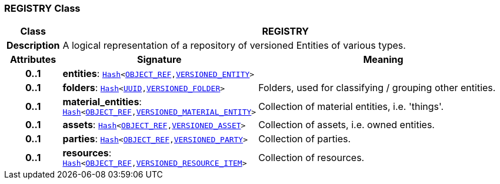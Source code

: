 === REGISTRY Class

[cols="^1,3,5"]
|===
h|*Class*
2+^h|*REGISTRY*

h|*Description*
2+a|A logical representation of a repository of versioned Entities of various types.

h|*Attributes*
^h|*Signature*
^h|*Meaning*

h|*0..1*
|*entities*: `link:/releases/BASE/{base_release}/foundation_types.html#_hash_class[Hash^]<link:/releases/BASE/{base_release}/base_types.html#_object_ref_class[OBJECT_REF^],<<_versioned_entity_class,VERSIONED_ENTITY>>>`
a|

h|*0..1*
|*folders*: `link:/releases/BASE/{base_release}/foundation_types.html#_hash_class[Hash^]<link:/releases/BASE/{base_release}/base_types.html#_uuid_class[UUID^],link:/releases/RM/{rm_release}/common.html#_versioned_folder_class[VERSIONED_FOLDER^]>`
a|Folders, used for classifying / grouping other entities.

h|*0..1*
|*material_entities*: `link:/releases/BASE/{base_release}/foundation_types.html#_hash_class[Hash^]<link:/releases/BASE/{base_release}/base_types.html#_object_ref_class[OBJECT_REF^],<<_versioned_material_entity_class,VERSIONED_MATERIAL_ENTITY>>>`
a|Collection of material entities, i.e. 'things'.

h|*0..1*
|*assets*: `link:/releases/BASE/{base_release}/foundation_types.html#_hash_class[Hash^]<link:/releases/BASE/{base_release}/base_types.html#_object_ref_class[OBJECT_REF^],<<_versioned_asset_class,VERSIONED_ASSET>>>`
a|Collection of assets, i.e. owned entities.

h|*0..1*
|*parties*: `link:/releases/BASE/{base_release}/foundation_types.html#_hash_class[Hash^]<link:/releases/BASE/{base_release}/base_types.html#_object_ref_class[OBJECT_REF^],<<_versioned_party_class,VERSIONED_PARTY>>>`
a|Collection of parties.

h|*0..1*
|*resources*: `link:/releases/BASE/{base_release}/foundation_types.html#_hash_class[Hash^]<link:/releases/BASE/{base_release}/base_types.html#_object_ref_class[OBJECT_REF^],<<_versioned_resource_item_class,VERSIONED_RESOURCE_ITEM>>>`
a|Collection of resources.
|===
